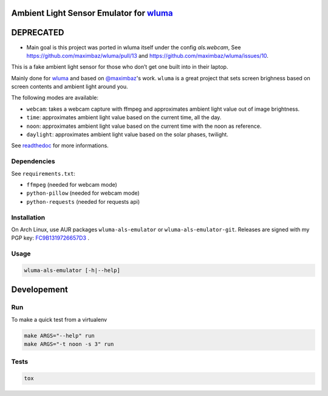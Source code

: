 Ambient Light Sensor Emulator for `wluma <https://github.com/maximbaz/wluma>`__
===============================================================================

DEPRECATED
==========

* Main goal is this project was ported in wluma itself under the config `als.webcam`, See https://github.com/maximbaz/wluma/pull/13 and https://github.com/maximbaz/wluma/issues/10.


This is a fake ambient light sensor for those who don’t get one built
into in their laptop.

Mainly done for `wluma <https://github.com/maximbaz/wluma>`__ and based
on `@maximbaz <https://github.com/maximbaz>`__'s work. ``wluma`` is a
great project that sets screen brighness based on screen contents and
ambient light around you.

The following modes are available:

-  ``webcam``: takes a webcam capture with ffmpeg and approximates
   ambient light value out of image brightness.
-  ``time``: approximates ambient light value based on the current time, all the day.
-  ``noon``: approximates ambient light value based on the current time with the noon as reference.
-  ``daylight``: approximates ambient light value based on the solar phases, twilight.

See `readthedoc <https://wluma-als-emulator.readthedocs.io/en/latest/>`__ for more informations.

Dependencies
------------

See ``requirements.txt``:

-  ``ffmpeg`` (needed for webcam mode)
-  ``python-pillow`` (needed for webcam mode)
-  ``python-requests`` (needed for requests api)

Installation
------------

On Arch Linux, use AUR packages ``wluma-als-emulator`` or
``wluma-als-emulator-git``. Releases are signed with my PGP key:
`FC9B1319726657D3 <https://levis.name/pgp_keys.asc>`__ .

Usage
-----

.. code:: bash

   wluma-als-emulator [-h|--help]

Developement
============

Run
---

To make a quick test from a virtualenv

.. code:: bash

   make ARGS="--help" run
   make ARGS="-t noon -s 3" run

Tests
-----

.. code:: bash

   tox
